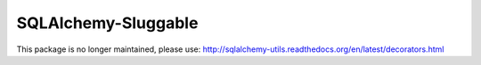 SQLAlchemy-Sluggable
====================

This package is no longer maintained, please use: http://sqlalchemy-utils.readthedocs.org/en/latest/decorators.html 
